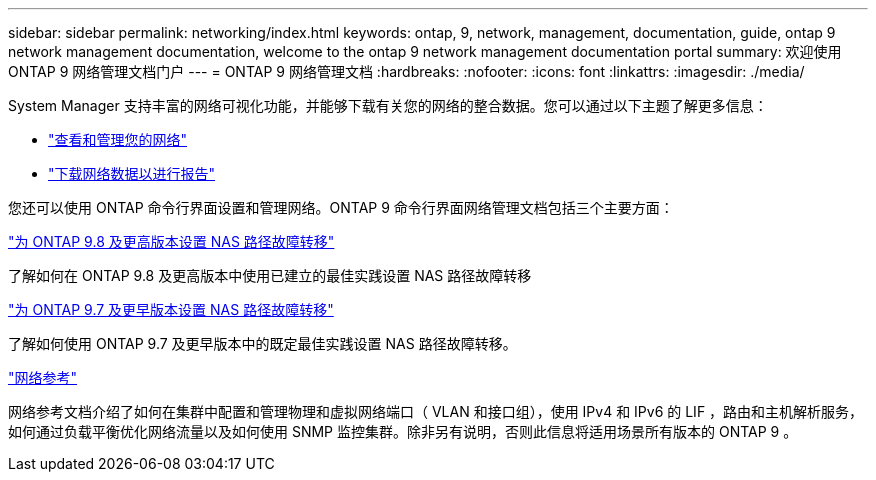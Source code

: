 ---
sidebar: sidebar 
permalink: networking/index.html 
keywords: ontap, 9, network, management, documentation, guide, ontap 9 network management documentation, welcome to the ontap 9 network management documentation portal 
summary: 欢迎使用 ONTAP 9 网络管理文档门户 
---
= ONTAP 9 网络管理文档
:hardbreaks:
:nofooter: 
:icons: font
:linkattrs: 
:imagesdir: ./media/


[role="lead"]
System Manager 支持丰富的网络可视化功能，并能够下载有关您的网络的整合数据。您可以通过以下主题了解更多信息：

* link:https://docs.netapp.com/us-en/ontap/concept_admin_viewing_managing_network.html["查看和管理您的网络"]
* link:https://docs.netapp.com/us-en/ontap/concept_admin_downloading_data_report.html["下载网络数据以进行报告"]


您还可以使用 ONTAP 命令行界面设置和管理网络。ONTAP 9 命令行界面网络管理文档包括三个主要方面：

link:set_up_nas_path_failover_98_and_later_cli.html["为 ONTAP 9.8 及更高版本设置 NAS 路径故障转移"]

了解如何在 ONTAP 9.8 及更高版本中使用已建立的最佳实践设置 NAS 路径故障转移

link:set_up_nas_path_failover_9_to_97_cli.html["为 ONTAP 9.7 及更早版本设置 NAS 路径故障转移"]

了解如何使用 ONTAP 9.7 及更早版本中的既定最佳实践设置 NAS 路径故障转移。

link:networking_reference.html["网络参考"]

网络参考文档介绍了如何在集群中配置和管理物理和虚拟网络端口（ VLAN 和接口组），使用 IPv4 和 IPv6 的 LIF ，路由和主机解析服务，如何通过负载平衡优化网络流量以及如何使用 SNMP 监控集群。除非另有说明，否则此信息将适用场景所有版本的 ONTAP 9 。
